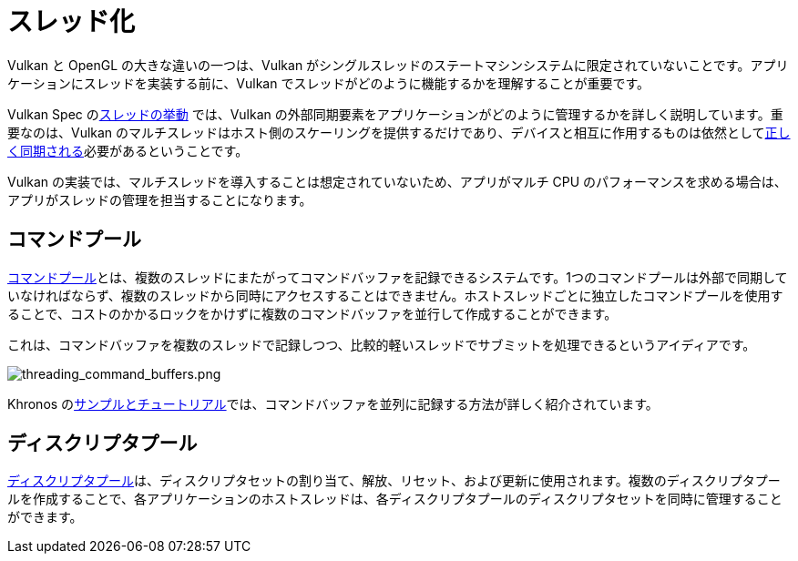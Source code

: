// Copyright 2019-2022 The Khronos Group, Inc.
// SPDX-License-Identifier: CC-BY-4.0

// Required for both single-page and combined guide xrefs to work
ifndef::chapters[:chapters:]

[[threading]]
= スレッド化

Vulkan と OpenGL の大きな違いの一つは、Vulkan がシングルスレッドのステートマシンシステムに限定されていないことです。アプリケーションにスレッドを実装する前に、Vulkan でスレッドがどのように機能するかを理解することが重要です。

Vulkan Spec のlink:https://docs.vulkan.org/spec/latest/chapters/fundamentals.html#fundamentals-threadingbehavior[スレッドの挙動] では、Vulkan の外部同期要素をアプリケーションがどのように管理するかを詳しく説明しています。重要なのは、Vulkan のマルチスレッドはホスト側のスケーリングを提供するだけであり、デバイスと相互に作用するものは依然としてxref:{chapters}sychronization.adoc#synchronization[正しく同期される]必要があるということです。

Vulkan の実装では、マルチスレッドを導入することは想定されていないため、アプリがマルチ CPU のパフォーマンスを求める場合は、アプリがスレッドの管理を担当することになります。

== コマンドプール

link:https://docs.vulkan.org/spec/latest/chapters/cmdbuffers.html#commandbuffers-pools[コマンドプール]とは、複数のスレッドにまたがってコマンドバッファを記録できるシステムです。1つのコマンドプールは外部で同期していなければならず、複数のスレッドから同時にアクセスすることはできません。ホストスレッドごとに独立したコマンドプールを使用することで、コストのかかるロックをかけずに複数のコマンドバッファを並行して作成することができます。

これは、コマンドバッファを複数のスレッドで記録しつつ、比較的軽いスレッドでサブミットを処理できるというアイディアです。

image::../../../chapters/images/threading_command_buffers.png[threading_command_buffers.png]

Khronos のlink:https://github.com/KhronosGroup/Vulkan-Samples/tree/main/samples/performance/command_buffer_usage[サンプルとチュートリアル]では、コマンドバッファを並列に記録する方法が詳しく紹介されています。

== ディスクリプタプール

link:https://docs.vulkan.org/spec/latest/chapters/descriptorsets.html#VkDescriptorPool[ディスクリプタプール]は、ディスクリプタセットの割り当て、解放、リセット、および更新に使用されます。複数のディスクリプタプールを作成することで、各アプリケーションのホストスレッドは、各ディスクリプタプールのディスクリプタセットを同時に管理することができます。
